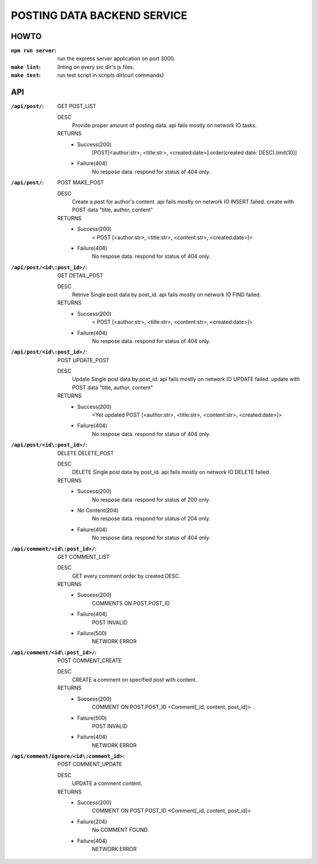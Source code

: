 POSTING DATA BACKEND SERVICE
============================

HOWTO
-----

:``npm run server``: run the express server application on port 3000.
:``make lint``: linting on every src dir's js files.
:``make test``: run test script in scripts dir(curl commands)

API
---

:``/api/post/``: GET POST_LIST

   DESC
      Provide proper amount of posting data.
      api fails mostly on network IO tasks.

   RETURNS
      - Success(200)
         [POST[<author:str>, <title:str>, <created:date>].order(created date: DESC).limit(10)]
      - Failure(404)
         No respose data. respond for status of 404 only.

:``/api/post/``: POST MAKE_POST

   DESC
      Create a post for author's content.
      api fails mostly on network IO INSERT failed.
      create with POST data "title, author, content"

   RETURNS
      - Success(200)
         < POST [<author:str>, <title:str>, <content:str>, <created:date>]>
      - Failure(404)
         No respose data. respond for status of 404 only.

:``/api/post/<id\:post_id>/``: GET DETAIL_POST

   DESC
      Retrive Single post data by post_id.
      api fails mostly on network IO FIND failed.

   RETURNS
      - Success(200)
         < POST [<author:str>, <title:str>, <content:str>, <created:date>]>
      - Failure(404)
         No respose data. respond for status of 404 only.

:``/api/post/<id\:post_id>/``: POST UPDATE_POST

   DESC
      Update Single post data by post_id.
      api fails mostly on network IO UPDATE failed.
      update with POST data "title, author, content"

   RETURNS
      - Success(200)
         <Yet updated POST [<author:str>, <title:str>, <content:str>, <created:date>]>
      - Failure(404)
         No respose data. respond for status of 404 only.

:``/api/post/<id\:post_id>/``: DELETE DELETE_POST

   DESC
      DELETE Single post data by post_id.
      api fails mostly on network IO DELETE failed.

   RETURNS
      - Success(200)
         No respose data. respond for status of 200 only.
      - No Content(204)
         No respose data. respond for status of 204 only.
      - Failure(404)
         No respose data. respond for status of 404 only.

:``/api/comment/<id\:post_id>/``: GET COMMENT_LIST

   DESC
      GET every comment order by created DESC.

   RETURNS
      - Success(200)
         COMMENTS ON POST.POST_ID
      - Failure(404)
         POST INVALID
      - Failure(500)
         NETWORK ERROR

:``/api/comment/<id\:post_id>/``: POST COMMENT_CREATE

   DESC
      CREATE a comment on specified post with content.

   RETURNS
      - Success(200)
         COMMENT ON POST.POST_ID
         <Comment[_id, content, post_id]>
      - Failure(500)
         POST INVALID
      - Failure(404)
         NETWORK ERROR

:``/api/comment/ignore/<id\:comment_id>``: POST COMMENT_UPDATE

   DESC
      UPDATE a comment content.

   RETURNS
      - Success(200)
         COMMENT ON POST.POST_ID
         <Comment[_id, content, post_id]>
      - Failure(204)
         No COMMENT FOUND.
      - Failure(404)
         NETWORK ERROR
